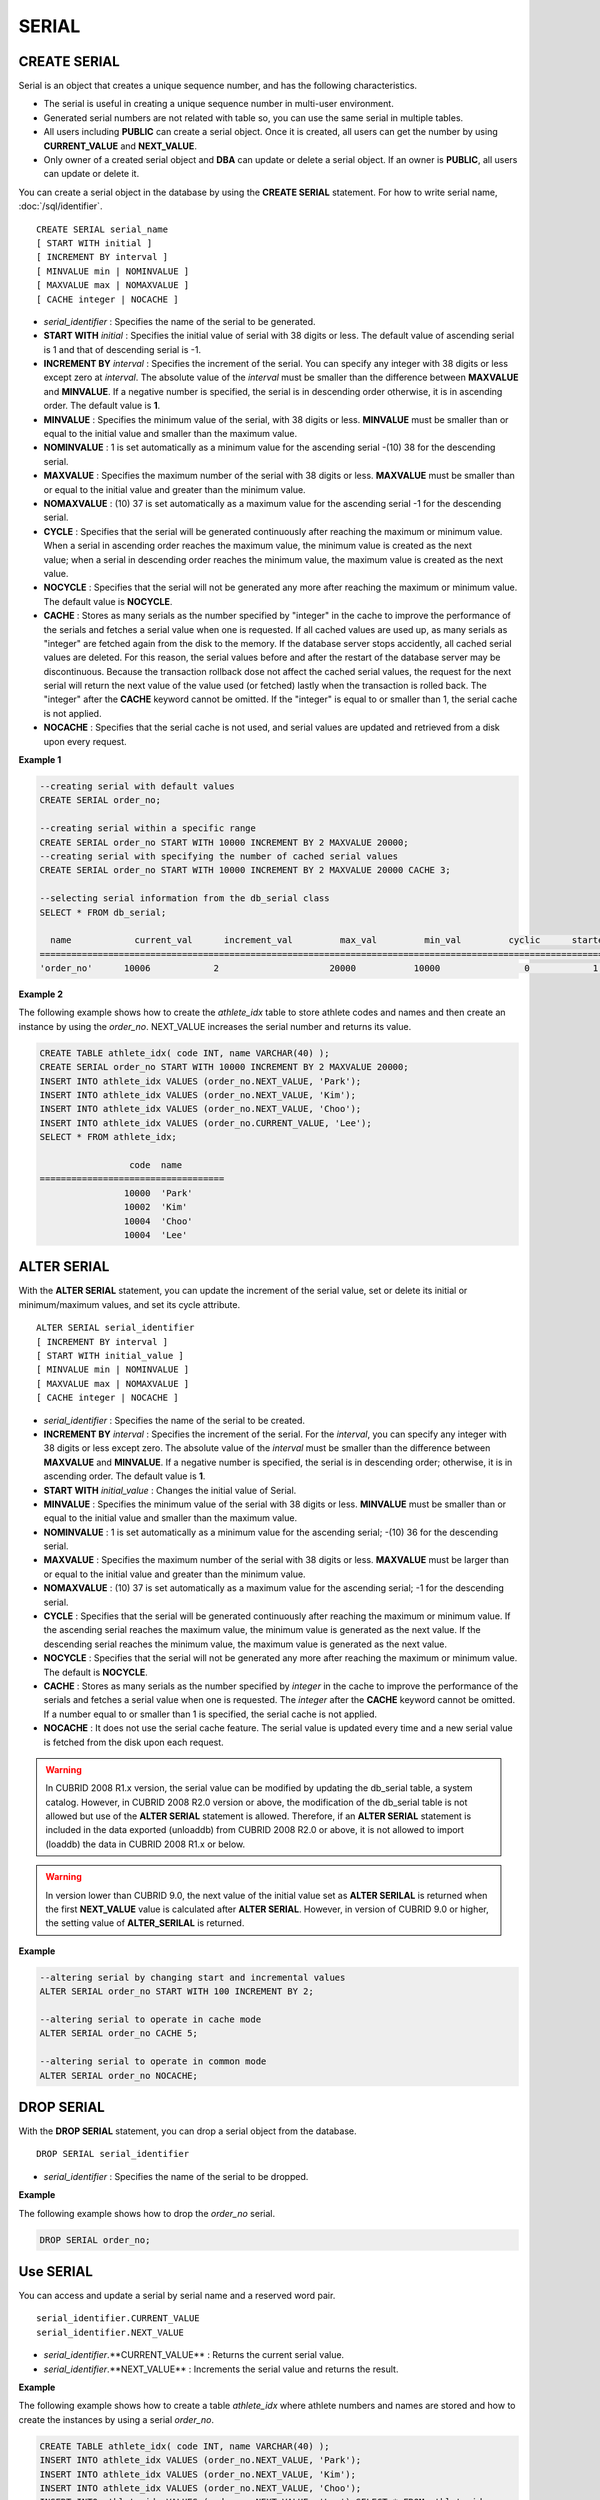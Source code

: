 ******
SERIAL
******

CREATE SERIAL
=============

Serial is an object that creates a unique sequence number, and has the following characteristics.

*   The serial is useful in creating a unique sequence number in multi-user environment.
*   Generated serial numbers are not related with table so, you can use the same serial in multiple tables.
*   All users including **PUBLIC** can create a serial object. Once it is created, all users can get the number by using **CURRENT_VALUE** and **NEXT_VALUE**.
*   Only owner of a created serial object and **DBA** can update or delete a serial object. If an owner is **PUBLIC**, all users can update or delete it.

You can create a serial object in the database by using the **CREATE SERIAL** statement. For how to write serial name, :doc:`/sql/identifier`. ::

	CREATE SERIAL serial_name
	[ START WITH initial ]
	[ INCREMENT BY interval ]
	[ MINVALUE min | NOMINVALUE ]
	[ MAXVALUE max | NOMAXVALUE ]
	[ CACHE integer | NOCACHE ]

*   *serial_identifier* : Specifies the name of the serial to be generated.
*   **START WITH** *initial* : Specifies the initial value of serial with 38 digits or less. The default value of ascending serial is 1 and that of descending serial is -1.

*   **INCREMENT BY** *interval* : Specifies the increment of the serial. You can specify any integer with 38 digits or less except zero at *interval*. The absolute value of the *interval* must be smaller than the difference between **MAXVALUE** and **MINVALUE**. If a negative number is specified, the serial is in descending order otherwise, it is in ascending order. The default value is **1**.

*   **MINVALUE** : Specifies the minimum value of the serial, with 38 digits or less. **MINVALUE** must be smaller than or equal to the initial value and smaller than the maximum value.
*   **NOMINVALUE** : 1 is set automatically as a minimum value for the ascending serial -(10) 38 for the descending serial.
*   **MAXVALUE** : Specifies the maximum number of the serial with 38 digits or less. **MAXVALUE** must be smaller than or equal to the initial value and greater than the minimum value.
*   **NOMAXVALUE** : (10) 37 is set automatically as a maximum value for the ascending serial -1 for the descending serial.

*   **CYCLE** : Specifies that the serial will be generated continuously after reaching the maximum or minimum value. When a serial in ascending order reaches the maximum value, the minimum value is created as the next value; when a serial in descending order reaches the minimum value, the maximum value is created as the next value.

*   **NOCYCLE** : Specifies that the serial will not be generated any more after reaching the maximum or minimum value. The default value is **NOCYCLE**.

*   **CACHE** : Stores as many serials as the number specified by "integer" in the cache to improve the performance of the serials and fetches a serial value when one is requested. If all cached values are used up, as many serials as "integer" are fetched again from the disk to the memory. If the database server stops accidently, all cached serial values are deleted. For this reason, the serial values before and after the restart of the database server may be discontinuous. Because the transaction rollback dose not affect the cached serial values, the request for the next serial will return the next value of the value used (or fetched) lastly when the transaction is rolled back. The "integer" after the **CACHE** keyword cannot be omitted. If the "integer" is equal to or smaller than 1, the serial cache is not applied.

*   **NOCACHE** : Specifies that the serial cache is not used, and serial values are updated and retrieved from a disk upon every request.

**Example 1**

.. code-block:: sql

	--creating serial with default values
	CREATE SERIAL order_no;
	 
	--creating serial within a specific range
	CREATE SERIAL order_no START WITH 10000 INCREMENT BY 2 MAXVALUE 20000;
	--creating serial with specifying the number of cached serial values
	CREATE SERIAL order_no START WITH 10000 INCREMENT BY 2 MAXVALUE 20000 CACHE 3;
	 
	--selecting serial information from the db_serial class
	SELECT * FROM db_serial;
	 
	  name            current_val      increment_val         max_val         min_val         cyclic      started       cached_num        att_name
	====================================================================================================================================================
	'order_no'      10006            2                     20000           10000                0            1                3            NULL

**Example 2**

The following example shows how to create the *athlete_idx* table to store athlete codes and names and then create an instance by using the *order_no*. NEXT_VALUE increases the serial number and returns its value.

.. code-block:: sql

	CREATE TABLE athlete_idx( code INT, name VARCHAR(40) );
	CREATE SERIAL order_no START WITH 10000 INCREMENT BY 2 MAXVALUE 20000;
	INSERT INTO athlete_idx VALUES (order_no.NEXT_VALUE, 'Park');
	INSERT INTO athlete_idx VALUES (order_no.NEXT_VALUE, 'Kim');
	INSERT INTO athlete_idx VALUES (order_no.NEXT_VALUE, 'Choo');
	INSERT INTO athlete_idx VALUES (order_no.CURRENT_VALUE, 'Lee');
	SELECT * FROM athlete_idx;
	 
			 code  name
	===================================
			10000  'Park'
			10002  'Kim'
			10004  'Choo'
			10004  'Lee'

ALTER SERIAL
============

With the **ALTER SERIAL** statement, you can update the increment of the serial value, set or delete its initial or minimum/maximum values, and set its cycle attribute. ::

	ALTER SERIAL serial_identifier
	[ INCREMENT BY interval ]
	[ START WITH initial_value ]
	[ MINVALUE min | NOMINVALUE ]
	[ MAXVALUE max | NOMAXVALUE ]
	[ CACHE integer | NOCACHE ]

*   *serial_identifier* : Specifies the name of the serial to be created.
*   **INCREMENT BY** *interval* : Specifies the increment of the serial. For the *interval*, you can specify any integer with 38 digits or less except zero. The absolute value of the *interval* must be smaller than the difference between **MAXVALUE** and **MINVALUE**. If a negative number is specified, the serial is in descending order; otherwise, it is in ascending order. The default value is **1**.

*   **START WITH** *initial_value* : Changes the initial value of Serial.
*   **MINVALUE** : Specifies the minimum value of the serial with 38 digits or less. **MINVALUE** must be smaller than or equal to the initial value and smaller than the maximum value.
*   **NOMINVALUE** : 1 is set automatically as a minimum value for the ascending serial; -(10) 36 for the descending serial.
*   **MAXVALUE** : Specifies the maximum number of the serial with 38 digits or less. **MAXVALUE** must be larger than or equal to the initial value and greater than the minimum value.
*   **NOMAXVALUE** : (10) 37 is set automatically as a maximum value for the ascending serial; -1 for the descending serial.

*   **CYCLE** : Specifies that the serial will be generated continuously after reaching the maximum or minimum value. If the ascending serial reaches the maximum value, the minimum value is generated as the next value. If the descending serial reaches the minimum value, the maximum value is generated as the next value.

*   **NOCYCLE** : Specifies that the serial will not be generated any more after reaching the maximum or minimum value. The default is **NOCYCLE**.

*   **CACHE** : Stores as many serials as the number specified by *integer* in the cache to improve the performance of the serials and fetches a serial value when one is requested. The *integer* after the **CACHE** keyword cannot be omitted. If a number equal to or smaller than 1 is specified, the serial cache is not applied.

*   **NOCACHE** : It does not use the serial cache feature. The serial value is updated every time and a new serial value is fetched from the disk upon each request.

.. warning::

	 In CUBRID 2008 R1.x version, the serial value can be modified by updating the db_serial table, a system catalog. However, in CUBRID 2008 R2.0 version or above, the modification of the db_serial table is not allowed but use of the **ALTER SERIAL** statement is allowed. Therefore, if an **ALTER SERIAL** statement is included in the data exported (unloaddb) from CUBRID 2008 R2.0 or above, it is not allowed to import (loaddb) the data in CUBRID 2008 R1.x or below.

.. warning::

	In version lower than CUBRID 9.0, the next value of the initial value set as **ALTER SERILAL** is returned when the first **NEXT_VALUE** value is calculated after **ALTER SERIAL**. However, in version of CUBRID 9.0 or higher, the setting value of **ALTER_SERILAL** is returned.

**Example**

.. code-block:: sql

	--altering serial by changing start and incremental values
	ALTER SERIAL order_no START WITH 100 INCREMENT BY 2;
	 
	--altering serial to operate in cache mode
	ALTER SERIAL order_no CACHE 5;
	 
	--altering serial to operate in common mode
	ALTER SERIAL order_no NOCACHE;

DROP SERIAL
===========

With the **DROP SERIAL** statement, you can drop a serial object from the database. ::

	DROP SERIAL serial_identifier

*   *serial_identifier* : Specifies the name of the serial to be dropped.

**Example**

The following example shows how to drop the *order_no* serial.

.. code-block:: sql

	DROP SERIAL order_no;

Use SERIAL
==========

You can access and update a serial by serial name and a reserved word pair. ::

	serial_identifier.CURRENT_VALUE
	serial_identifier.NEXT_VALUE

*   *serial_identifier*.**CURRENT_VALUE** : Returns the current serial value.
*   *serial_identifier*.**NEXT_VALUE** : Increments the serial value and returns the result.

**Example**

The following example shows how to create a table *athlete_idx* where athlete numbers and names are stored and how to create the instances by using a serial *order_no*.

.. code-block:: sql

	CREATE TABLE athlete_idx( code INT, name VARCHAR(40) );
	INSERT INTO athlete_idx VALUES (order_no.NEXT_VALUE, 'Park');
	INSERT INTO athlete_idx VALUES (order_no.NEXT_VALUE, 'Kim');
	INSERT INTO athlete_idx VALUES (order_no.NEXT_VALUE, 'Choo');
	INSERT INTO athlete_idx VALUES (order_no.NEXT_VALUE, 'Lee');SELECT * FROM athlete_idx;
	 
			 code  name
	===================================
			10000  'Park'
			10002  'Kim'
			10004  'Choo'
			10006  'Lee'

.. warning:: When you use a serial for the first time after creating it, **NEXT_VALUE** returns the initial value. Subsequently, the sum of the current value and the increment are returned.

Serial Function
===============

The **Serial** function consists of the **SERIAL_CURRENT_VALUE** and **SERIAL_NEXT_VALUE** functions.

The **SERIAL_CURRENT_VALUE** function returns the current serial value, which is the same value as *serial_name* **.current_value**.

This function returns as much added value as interval specified. The serial interval is determined by the value of a **CREATE SERIAL ... INCREMENT BY** statement. **SERIAL_NEXT_VALUE** (*serial_name*, 1) returns the same value as *serial_name* **.next_value**.

To get a large amount of serials at once, specify the desired number as an argument to call the **SERIAL_NEXT_VALUE** function only once; which has an advantage over calling repeatedly *serial_name* **.next_value** in terms of performance.

Assume that an application process is trying to get the number of n serials at once. To perform it, call **SERIAL_NEXT_VALUE** (*serial_name*, N) one time to store a return value and calculate a serial value between (a serial start value) and (the return value). (Serial value at the point of function call) is equal to the value of (return value) - (desired number of serials) * (serial interval).

For example, if you create a serial starting 101 and increasing by 1 and call **SERIAL_NEXT_VALUE** (*serial_name*, 10), it returns 110. The start value at the point is 110-(10-1)*1 = 101. Therefore, 10 serial values such as 101, 102, 103, ... 110 can be used by an application process. If **SERIAL_NEXT_VALUE** (*serial_name*, 10) is called in succession, 120 is returned; the start value at this point is 120-(10-1)*1 = 111.

::

	SERIAL_CURRENT_VALUE(serial_name)
	SERIAL_NEXT_VALUE(serial_name, number)

*   *serial_name* : Serial name
*   *number* : The number of serials to be obtained

**Example**

.. code-block:: sql

	CREATE SERIAL order_no START WITH 10000 INCREMENT BY 2 MAXVALUE 20000;
	SELECT SERIAL_CURRENT_VALUE(order_no);
	10000
	 
	-- At first, the first serial value starts with the initial serial value, 10000. So the l0'th serial value will be 10009.
	SELECT SERIAL_NEXT_VALUE(order_no, 10);
	10009
	 
	SELECT SERIAL_NEXT_VALUE(order_no, 10);
	10019

.. warning::

	If you create a serial and calls the **SERIAL_NEXT_VALUE** function for the first time, a value of (serial interval) * (desired number of serials - 1) added to the current value is returned. If you call the **SERIAL_NEXT_VALUE** function in succession, a value of (serial interval) * (desired number of serials) added to the current is returned (see the example above).
